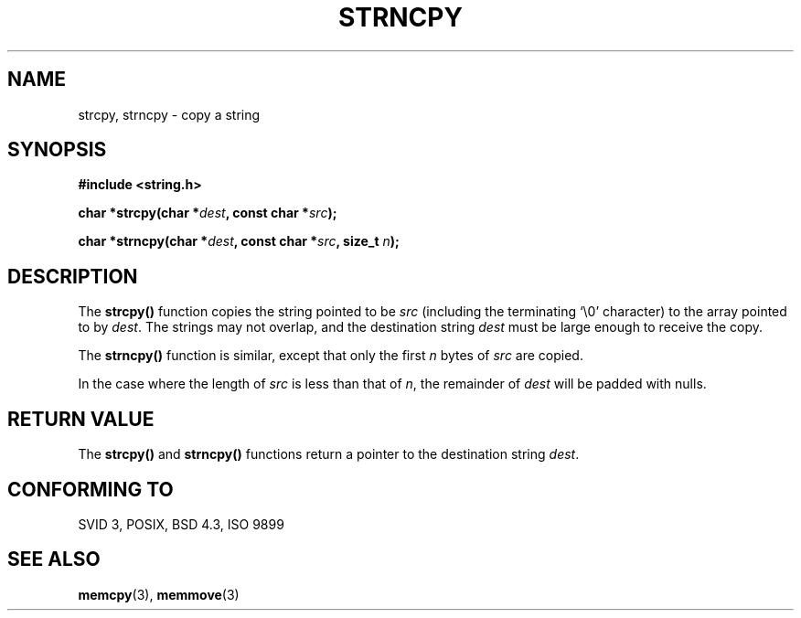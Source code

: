.\" Copyright 1993 David Metcalfe (david@prism.demon.co.uk)
.\"
.\" Permission is granted to make and distribute verbatim copies of this
.\" manual provided the copyright notice and this permission notice are
.\" preserved on all copies.
.\"
.\" Permission is granted to copy and distribute modified versions of this
.\" manual under the conditions for verbatim copying, provided that the
.\" entire resulting derived work is distributed under the terms of a
.\" permission notice identical to this one
.\" 
.\" Since the Linux kernel and libraries are constantly changing, this
.\" manual page may be incorrect or out-of-date.  The author(s) assume no
.\" responsibility for errors or omissions, or for damages resulting from
.\" the use of the information contained herein.  The author(s) may not
.\" have taken the same level of care in the production of this manual,
.\" which is licensed free of charge, as they might when working
.\" professionally.
.\" 
.\" Formatted or processed versions of this manual, if unaccompanied by
.\" the source, must acknowledge the copyright and authors of this work.
.\"
.\" References consulted:
.\"     Linux libc source code
.\"     Lewine's _POSIX Programmer's Guide_ (O'Reilly & Associates, 1991)
.\"     386BSD man pages
.\" Modified Sat Jul 24 18:06:49 1993 by Rik Faith (faith@cs.unc.edu)
.\" Modified Sat Jun 13 20:16:49 1998 by Jeffrey W. Thompson (thompson@argus-systems.com)
.TH STRNCPY 3  "June 13, 1998" "GuildOS" "GuildOS Programmer's Manual"
.SH NAME
strcpy, strncpy \- copy a string
.SH SYNOPSIS
.nf
.B #include <string.h>
.sp
.BI "char *strcpy(char *" dest ", const char *" src );
.sp
.BI "char *strncpy(char *" dest ", const char *" src ", size_t " n );
.fi
.SH DESCRIPTION
The \fBstrcpy()\fP function copies the string pointed to be \fIsrc\fP
(including the terminating `\\0' character) to the array pointed to by 
\fIdest\fP.  The strings may not overlap, and the destination string 
\fIdest\fP must be large enough to receive the copy.
.PP
The \fBstrncpy()\fP function is similar, except that only the first
\fIn\fP bytes of \fIsrc\fP are copied.
.PP
In the case where the length of
.I src
is less than that of
.IR n ,
the remainder of
.I dest
will be padded with nulls.
.SH "RETURN VALUE"
The \fBstrcpy()\fP and \fBstrncpy()\fP functions return a pointer to
the destination string \fIdest\fP.
.SH "CONFORMING TO"
SVID 3, POSIX, BSD 4.3, ISO 9899
.SH "SEE ALSO"
.BR memcpy "(3), " memmove (3)
